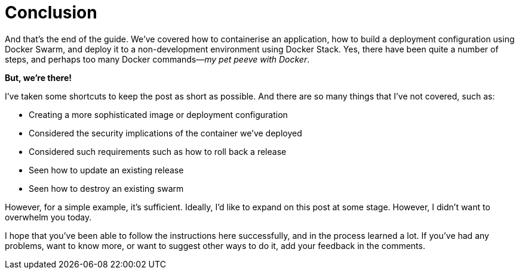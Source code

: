 = Conclusion

And that's the end of the guide.
We've covered how to containerise an application, how to build a deployment configuration using Docker Swarm, and deploy it to a non-development environment using Docker Stack.
Yes, there have been quite a number of steps, and perhaps too many Docker commands—_my pet peeve with Docker_.

*But, we're there!*

I've taken some shortcuts to keep the post as short as possible.
And there are so many things that I've not covered, such as:

* Creating a more sophisticated image or deployment configuration
* Considered the security implications of the container we've deployed
* Considered such requirements such as how to roll back a release
* Seen how to update an existing release
* Seen how to destroy an existing swarm

However, for a simple example, it's sufficient.
Ideally, I'd like to expand on this post at some stage.
However, I didn't want to overwhelm you today.

I hope that you've been able to follow the instructions here successfully, and in the process learned a lot.
If you've had any problems, want to know more, or want to suggest other ways to do it, add your feedback in the comments.

